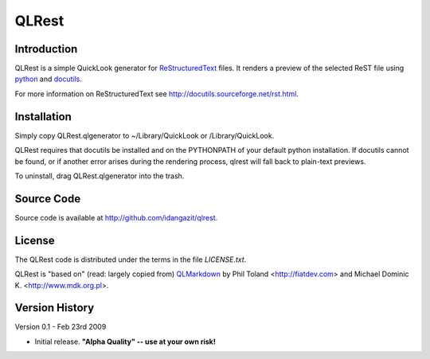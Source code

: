 QLRest
======

Introduction
------------

QLRest is a simple QuickLook generator for `ReStructuredText`_ files. It renders a preview of the selected ReST file using `python`_ and `docutils`_.

For more information on ReStructuredText see http://docutils.sourceforge.net/rst.html.

.. _ReStructuredText: http://docutils.sourceforge.net/rst.html
.. _python: http://www.python.org
.. _docutils: http://docutils.sourceforge.net


Installation
------------

Simply copy QLRest.qlgenerator to ~/Library/QuickLook or /Library/QuickLook.

QLRest requires that docutils be installed and on the PYTHONPATH of your default python installation. If docutils cannot be found, or if another error arises during the rendering process, qlrest will fall back to plain-text previews.

To uninstall, drag QLRest.qlgenerator into the trash.


Source Code
-----------

Source code is available at http://github.com/idangazit/qlrest.


License
-------

The QLRest code is distributed under the terms in the file `LICENSE.txt`.

QLRest is "based on" (read: largely copied from) `QLMarkdown`_ by Phil Toland <http://fiatdev.com> and Michael Dominic K. <http://www.mdk.org.pl>.

.. _QLMarkdown: http://github.com/toland/qlmarkdown/

Version History
---------------

Version 0.1 - Feb 23rd 2009

* Initial release. **"Alpha Quality" -- use at your own risk!**